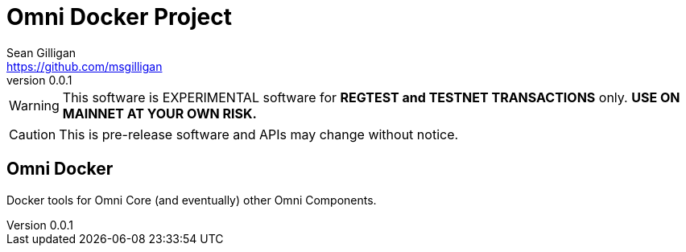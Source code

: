 = Omni Docker Project
Sean Gilligan <https://github.com/msgilligan>
v0.0.1
:description: Omni Docker README document.
:omnidocker-version: 0.0.1

[WARNING]
This software is EXPERIMENTAL software for **REGTEST and TESTNET TRANSACTIONS** only. *USE ON MAINNET AT YOUR OWN RISK.*

[CAUTION]
This is pre-release software and APIs may change without notice.

== Omni Docker

Docker tools for Omni Core (and eventually) other Omni Components.
